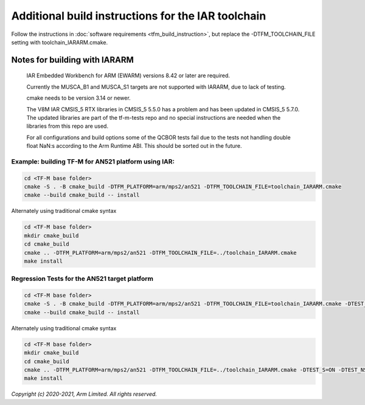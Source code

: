 ###################################################
Additional build instructions for the IAR toolchain
###################################################

Follow the instructions in
:doc:`software requirements <tfm_build_instruction>`, but replace the -DTFM_TOOLCHAIN_FILE setting with toolchain_IARARM.cmake.


Notes for building with IARARM
------------------------------

    IAR Embedded Workbench for ARM (EWARM) versions 8.42 or later are required.

    Currently the MUSCA_B1 and MUSCA_S1 targets are not supported with IARARM,
    due to lack of testing.

    cmake needs to be version 3.14 or newer.

    The V8M IAR CMSIS_5 RTX libraries in CMSIS_5 5.5.0 has a problem and has been updated in
    CMSIS_5 5.7.0. The updated libraries are part of the tf-m-tests repo and no special instructions
    are needed when the libraries from this repo are used.

    For all configurations and build options some of the QCBOR tests fail due to the tests not handling
    double float NaN:s according to the Arm Runtime ABI. This should be sorted out in the future.

Example: building TF-M for AN521 platform using IAR:
====================================================

.. code-block:: bash

    cd <TF-M base folder>
    cmake -S . -B cmake_build -DTFM_PLATFORM=arm/mps2/an521 -DTFM_TOOLCHAIN_FILE=toolchain_IARARM.cmake
    cmake --build cmake_build -- install

Alternately using traditional cmake syntax

.. code-block:: bash

    cd <TF-M base folder>
    mkdir cmake_build
    cd cmake_build
    cmake .. -DTFM_PLATFORM=arm/mps2/an521 -DTFM_TOOLCHAIN_FILE=../toolchain_IARARM.cmake
    make install

Regression Tests for the AN521 target platform
==============================================

.. code-block:: bash

    cd <TF-M base folder>
    cmake -S . -B cmake_build -DTFM_PLATFORM=arm/mps2/an521 -DTFM_TOOLCHAIN_FILE=toolchain_IARARM.cmake -DTEST_S=ON -DTEST_NS=ON
    cmake --build cmake_build -- install

Alternately using traditional cmake syntax

.. code-block:: bash

    cd <TF-M base folder>
    mkdir cmake_build
    cd cmake_build
    cmake .. -DTFM_PLATFORM=arm/mps2/an521 -DTFM_TOOLCHAIN_FILE=../toolchain_IARARM.cmake -DTEST_S=ON -DTEST_NS=ON
    make install

*Copyright (c) 2020-2021, Arm Limited. All rights reserved.*
